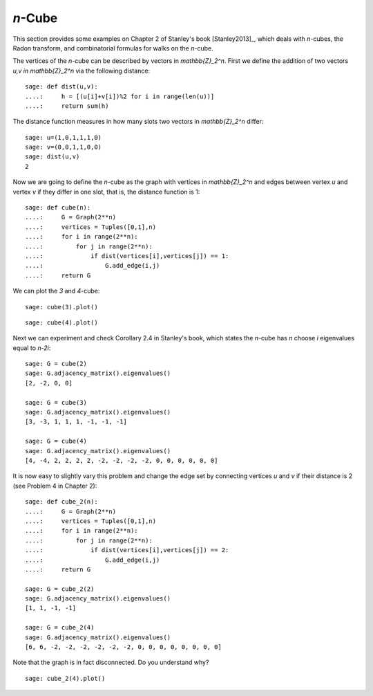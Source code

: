 .. linkall

========
`n`-Cube
========

This section provides some examples on Chapter 2 of Stanley's book
[Stanley2013]_, which deals with `n`-cubes, the Radon transform, and
combinatorial formulas for walks on the `n`-cube.

The vertices of the `n`-cube can be described by vectors in
`\mathbb{Z}_2^n`. First we define the addition of two vectors
`u,v \in \mathbb{Z}_2^n` via the following distance::

    sage: def dist(u,v):
    ....:     h = [(u[i]+v[i])%2 for i in range(len(u))]
    ....:     return sum(h)

The distance function measures in how many slots two vectors in
`\mathbb{Z}_2^n` differ::

    sage: u=(1,0,1,1,1,0)
    sage: v=(0,0,1,1,0,0)
    sage: dist(u,v)
    2

Now we are going to define the `n`-cube as the graph with vertices
in `\mathbb{Z}_2^n` and edges between vertex `u` and vertex `v` if
they differ in one slot, that is, the distance function is 1::

    sage: def cube(n):
    ....:     G = Graph(2**n)
    ....:     vertices = Tuples([0,1],n)
    ....:     for i in range(2**n):
    ....:         for j in range(2**n):
    ....:             if dist(vertices[i],vertices[j]) == 1:
    ....:                 G.add_edge(i,j)
    ....:     return G

We can plot the `3` and `4`-cube::

   sage: cube(3).plot()

.. image:: ../media/cube3.png
   :scale: 75
   :align: center

::

   sage: cube(4).plot()

.. image:: ../media/cube4.png
   :scale: 75
   :align: center

Next we can experiment and check Corollary 2.4 in Stanley's book, which
states the `n`-cube has `n` choose `i` eigenvalues equal to `n-2i`::

    sage: G = cube(2)
    sage: G.adjacency_matrix().eigenvalues()
    [2, -2, 0, 0]

    sage: G = cube(3)
    sage: G.adjacency_matrix().eigenvalues()
    [3, -3, 1, 1, 1, -1, -1, -1]

    sage: G = cube(4)
    sage: G.adjacency_matrix().eigenvalues()
    [4, -4, 2, 2, 2, 2, -2, -2, -2, -2, 0, 0, 0, 0, 0, 0]

It is now easy to slightly vary this problem and change the edge
set by connecting vertices `u` and `v` if their distance is 2
(see Problem 4 in Chapter 2)::

    sage: def cube_2(n):
    ....:     G = Graph(2**n)
    ....:     vertices = Tuples([0,1],n)
    ....:     for i in range(2**n):
    ....:         for j in range(2**n):
    ....:             if dist(vertices[i],vertices[j]) == 2:
    ....:                 G.add_edge(i,j)
    ....:     return G

    sage: G = cube_2(2)
    sage: G.adjacency_matrix().eigenvalues()
    [1, 1, -1, -1]

    sage: G = cube_2(4)
    sage: G.adjacency_matrix().eigenvalues()
    [6, 6, -2, -2, -2, -2, -2, -2, 0, 0, 0, 0, 0, 0, 0, 0]

Note that the graph is in fact disconnected. Do you understand why?

::

    sage: cube_2(4).plot()

.. image:: ../media/cube-dist.png
   :scale: 75
   :align: center
